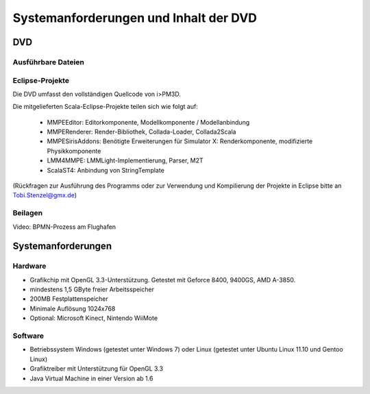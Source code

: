 .. _anhang-dvd:

**************************************
Systemanforderungen und Inhalt der DVD
**************************************

DVD
===

Ausführbare Dateien
-------------------

Eclipse-Projekte
----------------

Die DVD umfasst den vollständigen Quellcode von i>PM3D.

Die mitgelieferten Scala-Eclipse-Projekte teilen sich wie folgt auf:

 * MMPEEditor: Editorkomponente, Modellkomponente / Modellanbindung
 * MMPERenderer: Render-Bibliothek, Collada-Loader, Collada2Scala
 * MMPESirisAddons: Benötigte Erweiterungen für Simulator X: Renderkomponente, modifizierte Physikkomponente
 * LMM4MMPE: LMMLight-Implementierung, Parser, M2T
 * ScalaST4: Anbindung von StringTemplate

(Rückfragen zur Ausführung des Programms oder zur Verwendung und Kompilierung der Projekte in Eclipse bitte an Tobi.Stenzel@gmx.de)

Beilagen
--------

Video: BPMN-Prozess am Flughafen

Systemanforderungen
===================

Hardware
--------

* Grafikchip mit OpenGL 3.3-Unterstützung. Getestet mit Geforce 8400, 9400GS, AMD A-3850.
* mindestens 1,5 GByte freier Arbeitsspeicher
* 200MB Festplattenspeicher
* Minimale Auflösung 1024x768
* Optional: Microsoft Kinect, Nintendo WiiMote

Software
--------

* Betriebssystem Windows (getestet unter Windows 7) oder Linux (getestet unter Ubuntu Linux 11.10 und Gentoo Linux)
* Grafiktreiber mit Unterstützung für OpenGL 3.3
* Java Virtual Machine in einer Version ab 1.6

